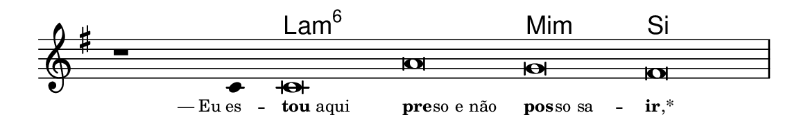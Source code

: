 \version "2.20.0"
#(set! paper-alist (cons '("linha" . (cons (* 148 mm) (* 24 mm))) paper-alist))

\paper {
  #(set-paper-size "linha")
  ragged-right = ##f
}

\language "portugues"

%†

harmonia = \chordmode {
    \cadenzaOn
%harmonia
  r1 r4 la\breve:m6~ la:m6 mi:m si
%/harmonia
}
melodia = \fixed do' {
    \key mi \minor
    \cadenzaOn
%recitação
    r1 do4 do\breve la sol fas \bar "|"
%/recitação
}
letra = \lyricmode {
    \teeny
    \tweak self-alignment-X #1  —_Eu_es --
    \tweak self-alignment-X #-1 \markup{\bold{tou} aqui}
    \tweak self-alignment-X #-1 \markup{\bold{pre}
                                        \hspace #-0.5
                                        so e não}
    \tweak self-alignment-X #-1 \markup{\bold{pos}
                                        \hspace #-0.5
                                        so sa} --
    \tweak self-alignment-X #-1 \markup{\bold{ir}
                                        \hspace #-0.5
                                        ,*}
}

\book {
  \paper {
      indent = 0\mm
  }
    \header {
      %piece = "A"
      tagline = ""
    }
  \score {
    <<
      \new ChordNames {
        \set chordChanges = ##t
        \set noChordSymbol = ""
        \harmonia
      }
      \new Voice = "canto" { \melodia }
      \new Lyrics \lyricsto "canto" \letra
    >>
    \layout {
      %indent = 0\cm
      \context {
        \Staff
        \remove "Time_signature_engraver"
        \hide Stem
      }
    }
  }
}
